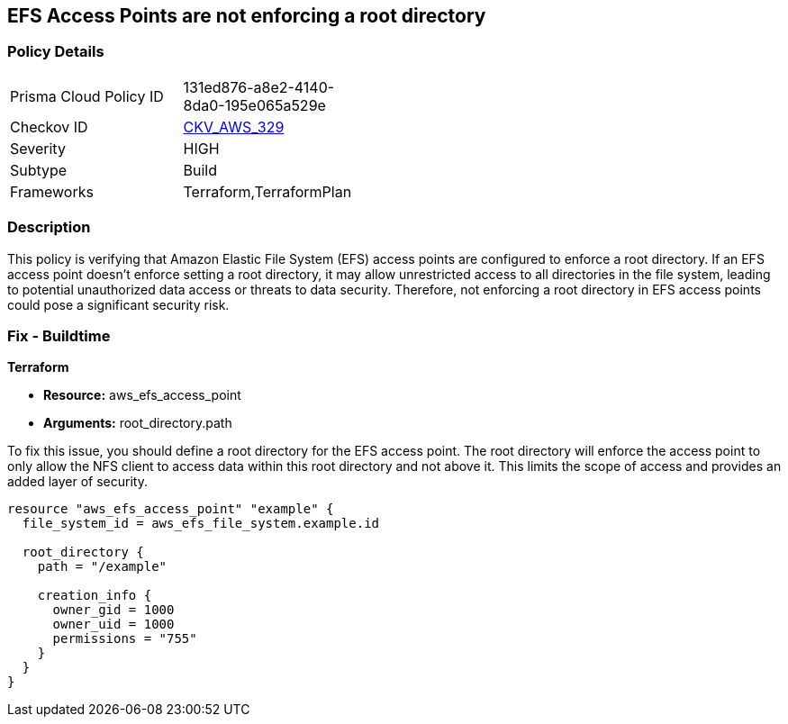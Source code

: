 
== EFS Access Points are not enforcing a root directory

=== Policy Details

[width=45%]
[cols="1,1"]
|===
|Prisma Cloud Policy ID
| 131ed876-a8e2-4140-8da0-195e065a529e

|Checkov ID
| https://github.com/bridgecrewio/checkov/blob/main/checkov/terraform/checks/resource/aws/EFSAccessPointRoot.py[CKV_AWS_329]

|Severity
|HIGH

|Subtype
|Build

|Frameworks
|Terraform,TerraformPlan

|===

=== Description

This policy is verifying that Amazon Elastic File System (EFS) access points are configured to enforce a root directory. If an EFS access point doesn't enforce setting a root directory, it may allow unrestricted access to all directories in the file system, leading to potential unauthorized data access or threats to data security. Therefore, not enforcing a root directory in EFS access points could pose a significant security risk.

=== Fix - Buildtime

*Terraform*

* *Resource:* aws_efs_access_point
* *Arguments:* root_directory.path

To fix this issue, you should define a root directory for the EFS access point. The root directory will enforce the access point to only allow the NFS client to access data within this root directory and not above it. This limits the scope of access and provides an added layer of security.

[source,go]
----
resource "aws_efs_access_point" "example" {
  file_system_id = aws_efs_file_system.example.id

  root_directory {
    path = "/example"
    
    creation_info {
      owner_gid = 1000
      owner_uid = 1000
      permissions = "755"
    }
  }
}
----

